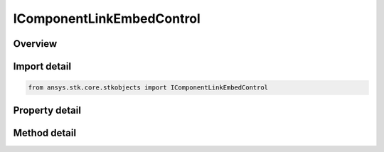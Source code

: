 IComponentLinkEmbedControl
==========================

.. py:class:: ansys.stk.core.stkobjects.IComponentLinkEmbedControl

   Interface for a control which manages the linking or embedding of a component from the component browser.

.. py:currentmodule:: IComponentLinkEmbedControl

Overview
--------

.. tab-set::

    .. tab-item:: Methods
        
        .. list-table::
            :header-rows: 0
            :widths: auto

            * - :py:attr:`~ansys.stk.core.stkobjects.IComponentLinkEmbedControl.set_component`
              - Set the component by name.

    .. tab-item:: Properties
        
        .. list-table::
            :header-rows: 0
            :widths: auto

            * - :py:attr:`~ansys.stk.core.stkobjects.IComponentLinkEmbedControl.reference_type`
              - Gets or sets the component reference type.
            * - :py:attr:`~ansys.stk.core.stkobjects.IComponentLinkEmbedControl.component`
              - Get the component interface.
            * - :py:attr:`~ansys.stk.core.stkobjects.IComponentLinkEmbedControl.supported_components`
              - Gets the list of supported component names.


Import detail
-------------

.. code-block:: python

    from ansys.stk.core.stkobjects import IComponentLinkEmbedControl


Property detail
---------------

.. py:property:: reference_type
    :canonical: ansys.stk.core.stkobjects.IComponentLinkEmbedControl.reference_type
    :type: COMPONENT_LINK_EMBED_CONTROL_REFERENCE_TYPE

    Gets or sets the component reference type.

.. py:property:: component
    :canonical: ansys.stk.core.stkobjects.IComponentLinkEmbedControl.component
    :type: IComponentInfo

    Get the component interface.

.. py:property:: supported_components
    :canonical: ansys.stk.core.stkobjects.IComponentLinkEmbedControl.supported_components
    :type: list

    Gets the list of supported component names.


Method detail
-------------





.. py:method:: set_component(self, componentName: str) -> None
    :canonical: ansys.stk.core.stkobjects.IComponentLinkEmbedControl.set_component

    Set the component by name.

    :Parameters:

    **componentName** : :obj:`~str`

    :Returns:

        :obj:`~None`

